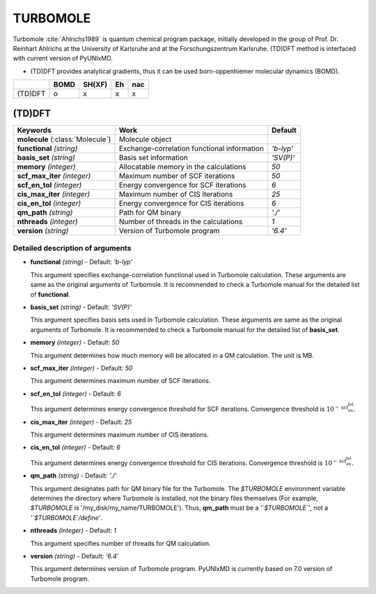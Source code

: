 
TURBOMOLE
^^^^^^^^^^^^^^^^^^^^^^^^^^^^^^^^^^^^^^^^^^^

Turbomole :cite:`Ahlrichs1989` is quantum chemical program package, initially developed
in the group of Prof. Dr. Reinhart Ahlrichs at the University of Karlsruhe and at the Forschungszentrum Karlsruhe.
(TD)DFT method is interfaced with current version of PyUNIxMD.

- (TD)DFT provides analytical gradients, thus it can be used born-oppenhiemer molecular dynamics (BOMD).

+---------+------+--------+----+-----+
|         | BOMD | SH(XF) | Eh | nac |
+=========+======+========+====+=====+
| (TD)DFT | o    | x      | x  | x   |
+---------+------+--------+----+-----+

(TD)DFT
"""""""""""""""""""""""""""""""""""""

+---------------------+---------------------------------------------+----------------+
| Keywords            | Work                                        | Default        |
+=====================+=============================================+================+
| **molecule**        | Molecule object                             |                |
| (:class:`Molecule`) |                                             |                |
+---------------------+---------------------------------------------+----------------+
| **functional**      | Exchange-correlation functional information | *'b-lyp'*      |
| *(string)*          |                                             |                |
+---------------------+---------------------------------------------+----------------+
| **basis_set**       | Basis set information                       | *'SV(P)'*      |
| *(string)*          |                                             |                |
+---------------------+---------------------------------------------+----------------+
| **memory**          | Allocatable memory in the calculations      | *50*           |
| *(integer)*         |                                             |                |
+---------------------+---------------------------------------------+----------------+
| **scf_max_iter**    | Maximum number of SCF iterations            | *50*           |
| *(integer)*         |                                             |                |
+---------------------+---------------------------------------------+----------------+
| **scf_en_tol**      | Energy convergence for SCF iterations       | *6*            |
| *(integer)*         |                                             |                |
+---------------------+---------------------------------------------+----------------+
| **cis_max_iter**    | Maximum number of CIS iterations            | *25*           |
| *(integer)*         |                                             |                |
+---------------------+---------------------------------------------+----------------+
| **cis_en_tol**      | Energy convergence for CIS iterations       | *6*            |
| *(integer)*         |                                             |                |
+---------------------+---------------------------------------------+----------------+
| **qm_path**         | Path for QM binary                          | *'./'*         |
| *(string)*          |                                             |                |
+---------------------+---------------------------------------------+----------------+
| **nthreads**        | Number of threads in the calculations       | *1*            |
| *(integer)*         |                                             |                |
+---------------------+---------------------------------------------+----------------+
| **version**         | Version of Turbomole program                | *'6.4'*        |
| *(string)*          |                                             |                |
+---------------------+---------------------------------------------+----------------+

Detailed description of arguments
''''''''''''''''''''''''''''''''''''

- **functional** *(string)* - Default: *'b-lyp'*

  This argument specifies exchange-correlation functional used in Turbomole calculation.
  These arguments are same as the original arguments of Turbomole.
  It is recommended to check a Turbomole manual for the detailed list of **functional**.

\

- **basis_set** *(string)* - Default: *'SV(P)'*

  This argument specifies basis sets used in Turbomole calculation.
  These arguments are same as the original arguments of Turbomole.
  It is recommended to check a Turbomole manual for the detailed list of **basis_set**.

\

- **memory** *(integer)* - Default: *50*

  This argument determines how much memory will be allocated in a QM calculation. The unit is MB.

\

- **scf_max_iter** *(integer)* - Default: *50*

  This argument determines maximum number of SCF iterations.

\

- **scf_en_tol** *(integer)* - Default: *6*

  This argument determines energy convergence threshold for SCF iterations. Convergence threshold is :math:`10^{-\textbf{scf_en_tol}}`.

\

- **cis_max_iter** *(integer)* - Default: *25*

  This argument determines maximum number of CIS iterations.

\

- **cis_en_tol** *(integer)* - Default: *6*

  This argument determines energy convergence threshold for CIS iterations. Convergence threshold is :math:`10^{-\textbf{scf_en_tol}}`.

\

- **qm_path** *(string)* - Default: *'./'*

  This argument designates path for QM binary file for the Turbomole.
  The `$TURBOMOLE` environment variable determines the directory where Turbomole is installed, not the binary files themselves (For example, `$TURBOMOLE` is '/my_disk/my_name/TURBOMOLE').
  Thus, **qm_path** must be a *'`$TURBOMOLE`'*, not a *'`$TURBOMOLE`/define'*. 

\

- **nthreads** *(integer)* - Default: *1*

  This argument specifies number of threads for QM calculation.

\

- **version** *(string)* - Default: *'6.4'*

  This argument determines version of Turbomole program. PyUNIxMD is currently based on 7.0 version of Turbomole program.

\

